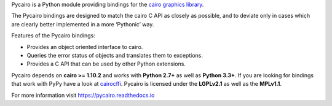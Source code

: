 Pycairo is a Python module providing bindings for the `cairo graphics library
<https://cairographics.org/>`__.

The Pycairo bindings are designed to match the cairo C API as closely as
possible, and to deviate only in cases which are clearly better implemented in
a more ‘Pythonic’ way.

Features of the Pycairo bindings:

* Provides an object oriented interface to cairo.
* Queries the error status of objects and translates them to exceptions.
* Provides a C API that can be used by other Python extensions.

Pycairo depends on **cairo >= 1.10.2** and works with **Python 2.7+** as well
as **Python 3.3+**. If you are looking for bindings that work with PyPy have a
look at `cairocffi <https://cairocffi.readthedocs.io>`__. Pycairo is licensed
under the **LGPLv2.1** as well as the **MPLv1.1**.

For more information visit https://pycairo.readthedocs.io
